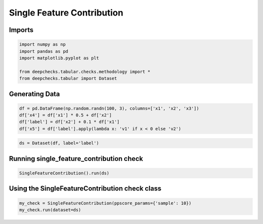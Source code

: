 
.. DO NOT EDIT.
.. THIS FILE WAS AUTOMATICALLY GENERATED BY SPHINX-GALLERY.
.. TO MAKE CHANGES, EDIT THE SOURCE PYTHON FILE:
.. "examples/tabular/checks/methodology/examples/plot_single_feature_congttribution.py"
.. LINE NUMBERS ARE GIVEN BELOW.

.. only:: html

    .. note::
        :class: sphx-glr-download-link-note

        Click :ref:`here <sphx_glr_download_examples_tabular_checks_methodology_examples_plot_single_feature_congttribution.py>`
        to download the full example code

.. rst-class:: sphx-glr-example-title

.. _sphx_glr_examples_tabular_checks_methodology_examples_plot_single_feature_congttribution.py:


Single Feature Contribution
***************************

.. GENERATED FROM PYTHON SOURCE LINES 8-10

Imports
=======

.. GENERATED FROM PYTHON SOURCE LINES 10-18

.. code-block:: default


    import numpy as np
    import pandas as pd
    import matplotlib.pyplot as plt

    from deepchecks.tabular.checks.methodology import *
    from deepchecks.tabular import Dataset








.. GENERATED FROM PYTHON SOURCE LINES 19-21

Generating Data
===============

.. GENERATED FROM PYTHON SOURCE LINES 21-27

.. code-block:: default


    df = pd.DataFrame(np.random.randn(100, 3), columns=['x1', 'x2', 'x3'])
    df['x4'] = df['x1'] * 0.5 + df['x2']
    df['label'] = df['x2'] + 0.1 * df['x1']
    df['x5'] = df['label'].apply(lambda x: 'v1' if x < 0 else 'v2')








.. GENERATED FROM PYTHON SOURCE LINES 28-31

.. code-block:: default


    ds = Dataset(df, label='label')








.. GENERATED FROM PYTHON SOURCE LINES 32-34

Running single_feature_contribution check
=========================================

.. GENERATED FROM PYTHON SOURCE LINES 34-37

.. code-block:: default


    SingleFeatureContribution().run(ds)






.. raw:: html

    <div class="output_subarea output_html rendered_html output_result">



    <script type="application/vnd.jupyter.widget-state+json">
    {"version_major":2,"version_minor":0,"state":{"05211c2c72d74c1d86df086b524af6ee":{"model_name":"VBoxModel","model_module":"@jupyter-widgets/controls","model_module_version":"1.5.0","state":{"_dom_classes":[],"children":["IPY_MODEL_ba0693e9c64544768d10e40ec1cf8cdf","IPY_MODEL_863daa0764bf45f0acc745a3b6a3c2b9","IPY_MODEL_d58c88708a034cbcb5ecc2db9d21e7bf"],"layout":"IPY_MODEL_d310892382aa416b8c4e8981f66c9610"}},"ba0693e9c64544768d10e40ec1cf8cdf":{"model_name":"HTMLModel","model_module":"@jupyter-widgets/controls","model_module_version":"1.5.0","state":{"_dom_classes":[],"layout":"IPY_MODEL_0f38321a984f4cd696042b04c8650ebd","style":"IPY_MODEL_c848d902852f4bf588353fe912a43689","value":"<h4>Single Feature Contribution</h4><p>Return the PPS (Predictive Power Score) of all features in relation to the label. <a href=\"https://docs.deepchecks.com/en/0.6.0.dev1/examples/tabular/checks/methodology/single_feature_contribution.html?utm_source=display_output&utm_medium=referral&utm_campaign=check_link\" target=\"_blank\">Read More...</a></p><h5>Additional Outputs</h5>"}},"0f38321a984f4cd696042b04c8650ebd":{"model_name":"LayoutModel","model_module":"@jupyter-widgets/base","model_module_version":"1.2.0","state":{}},"c848d902852f4bf588353fe912a43689":{"model_name":"DescriptionStyleModel","model_module":"@jupyter-widgets/controls","model_module_version":"1.5.0","state":{}},"863daa0764bf45f0acc745a3b6a3c2b9":{"model_name":"OutputModel","model_module":"@jupyter-widgets/output","model_module_version":"1.0.0","state":{"_dom_classes":[],"layout":"IPY_MODEL_5bde19271f95402194ae2023dd6f6e77","outputs":[]}},"5bde19271f95402194ae2023dd6f6e77":{"model_name":"LayoutModel","model_module":"@jupyter-widgets/base","model_module_version":"1.2.0","state":{}},"d58c88708a034cbcb5ecc2db9d21e7bf":{"model_name":"HTMLModel","model_module":"@jupyter-widgets/controls","model_module_version":"1.5.0","state":{"_dom_classes":[],"layout":"IPY_MODEL_4e3b38b88dc446439b6e289abcd9c3c0","style":"IPY_MODEL_f65248378c4647d4b631abfc4c74e3fe","value":"<div>The Predictive Power Score (PPS) is used to estimate the ability of a feature to predict the label by itself. (Read more about <a href=https://docs.deepchecks.com/en/stable/examples/tabular/checks/methodology/single_feature_contribution_train_test.html?utm_source=display_output&utm_medium=referral&utm_campaign=check_link target=\"_blank\">Predictive Power Score</a>)A high PPS (close to 1) can mean that this feature's success in predicting the label is actually due to data leakage - meaning that the feature holds information that is based on the label to begin with.</div>"}},"4e3b38b88dc446439b6e289abcd9c3c0":{"model_name":"LayoutModel","model_module":"@jupyter-widgets/base","model_module_version":"1.2.0","state":{}},"f65248378c4647d4b631abfc4c74e3fe":{"model_name":"DescriptionStyleModel","model_module":"@jupyter-widgets/controls","model_module_version":"1.5.0","state":{}},"d310892382aa416b8c4e8981f66c9610":{"model_name":"LayoutModel","model_module":"@jupyter-widgets/base","model_module_version":"1.2.0","state":{}}}}
    </script>
    <script type="application/vnd.jupyter.widget-view+json">
    {"version_major":2,"version_minor":0,"model_id":"05211c2c72d74c1d86df086b524af6ee"}
    </script>


    </div>
    <br />
    <br />

.. GENERATED FROM PYTHON SOURCE LINES 38-40

Using the SingleFeatureContribution check class
===============================================

.. GENERATED FROM PYTHON SOURCE LINES 40-43

.. code-block:: default


    my_check = SingleFeatureContribution(ppscore_params={'sample': 10})
    my_check.run(dataset=ds)



.. image-sg:: /examples/tabular/checks/methodology/examples/images/sphx_glr_plot_single_feature_congttribution_001.png
   :alt: plot single feature congttribution
   :srcset: /examples/tabular/checks/methodology/examples/images/sphx_glr_plot_single_feature_congttribution_001.png
   :class: sphx-glr-single-img



.. raw:: html

    <div class="output_subarea output_html rendered_html output_result">



    <script type="application/vnd.jupyter.widget-state+json">
    {"version_major":2,"version_minor":0,"state":{"ed23adf2ebd644e7b9de67b99e0d390d":{"model_name":"VBoxModel","model_module":"@jupyter-widgets/controls","model_module_version":"1.5.0","state":{"_dom_classes":[],"children":["IPY_MODEL_25ca4d2666914074ad78f0a5d6bc67de","IPY_MODEL_2ace89556e0b4213ae0ee2d45a32ac53","IPY_MODEL_2c97f7f3bb074a12a6f343b8e75409fc"],"layout":"IPY_MODEL_baf70b89777140c2a8abdbe005cd6614"}},"25ca4d2666914074ad78f0a5d6bc67de":{"model_name":"HTMLModel","model_module":"@jupyter-widgets/controls","model_module_version":"1.5.0","state":{"_dom_classes":[],"layout":"IPY_MODEL_201f840ff7af4989a6e35fa962168fe0","style":"IPY_MODEL_b6d02926b54744b9a06ec6444a50c72d","value":"<h4>Single Feature Contribution</h4><p>Return the PPS (Predictive Power Score) of all features in relation to the label. <a href=\"https://docs.deepchecks.com/en/0.6.0.dev1/examples/tabular/checks/methodology/single_feature_contribution.html?utm_source=display_output&utm_medium=referral&utm_campaign=check_link\" target=\"_blank\">Read More...</a></p><h5>Additional Outputs</h5>"}},"201f840ff7af4989a6e35fa962168fe0":{"model_name":"LayoutModel","model_module":"@jupyter-widgets/base","model_module_version":"1.2.0","state":{}},"b6d02926b54744b9a06ec6444a50c72d":{"model_name":"DescriptionStyleModel","model_module":"@jupyter-widgets/controls","model_module_version":"1.5.0","state":{}},"2ace89556e0b4213ae0ee2d45a32ac53":{"model_name":"OutputModel","model_module":"@jupyter-widgets/output","model_module_version":"1.0.0","state":{"_dom_classes":[],"layout":"IPY_MODEL_823e0553695b469aa08407e47fd1f975","outputs":[]}},"823e0553695b469aa08407e47fd1f975":{"model_name":"LayoutModel","model_module":"@jupyter-widgets/base","model_module_version":"1.2.0","state":{}},"2c97f7f3bb074a12a6f343b8e75409fc":{"model_name":"HTMLModel","model_module":"@jupyter-widgets/controls","model_module_version":"1.5.0","state":{"_dom_classes":[],"layout":"IPY_MODEL_5cc792bb32dd4e15a634cf44ef638d00","style":"IPY_MODEL_3c3afa7b403e4d9494c61b98f4f9c6a8","value":"<div>The Predictive Power Score (PPS) is used to estimate the ability of a feature to predict the label by itself. (Read more about <a href=https://docs.deepchecks.com/en/stable/examples/tabular/checks/methodology/single_feature_contribution_train_test.html?utm_source=display_output&utm_medium=referral&utm_campaign=check_link target=\"_blank\">Predictive Power Score</a>)A high PPS (close to 1) can mean that this feature's success in predicting the label is actually due to data leakage - meaning that the feature holds information that is based on the label to begin with.</div>"}},"5cc792bb32dd4e15a634cf44ef638d00":{"model_name":"LayoutModel","model_module":"@jupyter-widgets/base","model_module_version":"1.2.0","state":{}},"3c3afa7b403e4d9494c61b98f4f9c6a8":{"model_name":"DescriptionStyleModel","model_module":"@jupyter-widgets/controls","model_module_version":"1.5.0","state":{}},"baf70b89777140c2a8abdbe005cd6614":{"model_name":"LayoutModel","model_module":"@jupyter-widgets/base","model_module_version":"1.2.0","state":{}}}}
    </script>
    <script type="application/vnd.jupyter.widget-view+json">
    {"version_major":2,"version_minor":0,"model_id":"ed23adf2ebd644e7b9de67b99e0d390d"}
    </script>


    </div>
    <br />
    <br />


.. rst-class:: sphx-glr-timing

   **Total running time of the script:** ( 0 minutes  0.443 seconds)


.. _sphx_glr_download_examples_tabular_checks_methodology_examples_plot_single_feature_congttribution.py:


.. only :: html

 .. container:: sphx-glr-footer
    :class: sphx-glr-footer-example



  .. container:: sphx-glr-download sphx-glr-download-python

     :download:`Download Python source code: plot_single_feature_congttribution.py <plot_single_feature_congttribution.py>`



  .. container:: sphx-glr-download sphx-glr-download-jupyter

     :download:`Download Jupyter notebook: plot_single_feature_congttribution.ipynb <plot_single_feature_congttribution.ipynb>`


.. only:: html

 .. rst-class:: sphx-glr-signature

    `Gallery generated by Sphinx-Gallery <https://sphinx-gallery.github.io>`_
